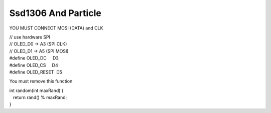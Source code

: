 Ssd1306 And Particle
====================

YOU MUST CONNECT MOSI (DATA) and CLK

| // use hardware SPI
| // OLED\_D0 -> A3 (SPI CLK)
| // OLED\_D1 -> A5 (SPI MOSI)
| #define OLED\_DC     D3
| #define OLED\_CS     D4
| #define OLED\_RESET  D5

You must remove this function

| int random(int maxRand) {
|    return rand() % maxRand;
| }
